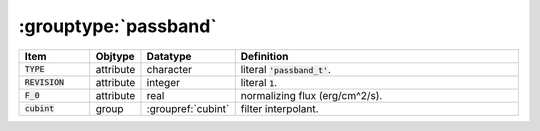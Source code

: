 .. _data-schema-groups-passband:

:grouptype:`passband`
=====================

.. list-table::
   :widths: 15 10 10 65
   :header-rows: 1

   * - Item
     - Objtype
     - Datatype
     - Definition
   * - :code:`TYPE`
     - attribute
     - character
     - literal :code:`'passband_t'`.
   * - :code:`REVISION`
     - attribute
     - integer
     - literal :code:`1`.
   * - :code:`F_0`
     - attribute
     - real
     - normalizing flux (erg/cm^2/s).
   * - :code:`cubint`
     - group
     - :groupref:`cubint`
     - filter interpolant.
